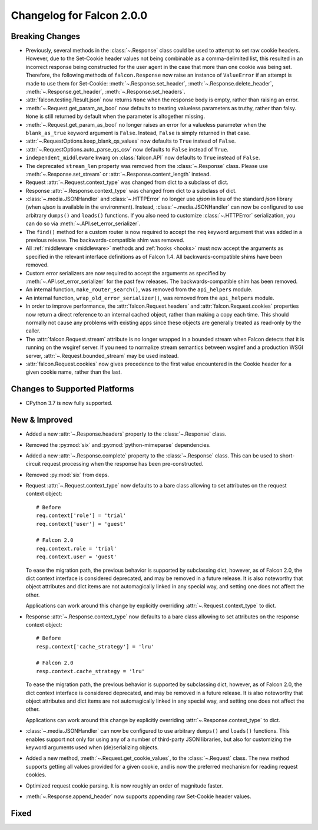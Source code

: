 Changelog for Falcon 2.0.0
==========================

Breaking Changes
----------------

- Previously, several methods in the :class:`~.Response` class
  could be used to attempt to set raw cookie headers. However,
  due to the Set-Cookie header values not being combinable
  as a comma-delimited list, this resulted in an
  incorrect response being constructed for the user agent in
  the case that more than one cookie was being set. Therefore,
  the following methods of ``falcon.Response`` now raise an
  instance of ``ValueError`` if an attempt is made to use them
  for Set-Cookie: :meth:`~.Response.set_header`,
  :meth:`~.Response.delete_header`, :meth:`~.Response.get_header`,
  :meth:`~.Response.set_headers`.
- :attr:`falcon.testing.Result.json` now returns ``None`` when the response body is
  empty, rather than raising an error.
- :meth:`~.Request.get_param_as_bool` now defaults to treating valueless
  parameters as truthy, rather than falsy. ``None`` is still returned
  by default when the parameter is altogether missing.
- :meth:`~.Request.get_param_as_bool` no longer raises an error for a
  valueless parameter when the ``blank_as_true`` keyword argument is ``False``.
  Instead, ``False`` is simply returned in that case.
- :attr:`~.RequestOptions.keep_blank_qs_values` now defaults to ``True``
  instead of ``False``.
- :attr:`~.RequestOptions.auto_parse_qs_csv` now defaults to ``False``
  instead of ``True``.
- ``independent_middleware`` kwarg on :class:`falcon.API` now defaults to
  ``True`` instead of ``False``.
- The deprecated ``stream_len`` property was removed from the
  :class:`~.Response` class. Please use :meth:`~.Response.set_stream` or
  :attr:`~.Response.content_length` instead.
- Request :attr:`~.Request.context_type` was changed from dict to a subclass of
  dict.
- Response :attr:`~.Response.context_type` was changed from dict to a subclass
  of dict.
- :class:`~.media.JSONHandler` and :class:`~.HTTPError` no longer use
  `ujson` in lieu of the standard `json` library (when `ujson` is available in
  the environment). Instead, :class:`~.media.JSONHandler` can now be configured
  to use arbitrary ``dumps()`` and ``loads()`` functions. If you
  also need to customize :class:`~.HTTPError` serialization, you can do so via
  :meth:`~.API.set_error_serializer`.
- The ``find()`` method for a custom router is now required to accept the
  ``req`` keyword argument that was added in a previous release. The
  backwards-compatible shim was removed.
- All :ref:`middleware <middleware>` methods and :ref:`hooks <hooks>` must
  now accept the arguments as specified in the relevant interface definitions
  as of Falcon 1.4. All backwards-compatible shims have been removed.
- Custom error serializers are now required to accept the arguments as
  specified by :meth:`~.API.set_error_serializer` for the past few releases.
  The backwards-compatible shim has been removed.
- An internal function, ``make_router_search()``, was removed from the
  ``api_helpers`` module.
- An internal function, ``wrap_old_error_serializer()``, was removed from the
  ``api_helpers`` module.
- In order to improve performance, the :attr:`falcon.Request.headers` and
  :attr:`falcon.Request.cookies` properties now return a direct reference to
  an internal cached object, rather than making a copy each time. This
  should normally not cause any problems with existing apps since these objects
  are generally treated as read-only by the caller.
- The :attr:`falcon.Request.stream` attribute is no longer wrapped in a bounded
  stream when Falcon detects that it is running on the wsgiref server. If you
  need to normalize stream semantics between wsgiref and a production WSGI
  server, :attr:`~.Request.bounded_stream` may be used instead.
- :attr:`falcon.Request.cookies` now gives precedence to the first value
  encountered in the Cookie header for a given cookie name, rather than the
  last.

Changes to Supported Platforms
------------------------------

- CPython 3.7 is now fully supported.

New & Improved
--------------

- Added a new :attr:`~.Response.headers` property to the :class:`~.Response` class.
- Removed the :py:mod:`six` and :py:mod:`python-mimeparse` dependencies.
- Added a new :attr:`~.Response.complete` property to the :class:`~.Response`
  class. This can be used to short-circuit request processing when the response
  has been pre-constructed.
- Removed :py:mod:`six` from deps.
- Request :attr:`~.Request.context_type` now defaults to a bare class allowing
  to set attributes on the request context object::

    # Before
    req.context['role'] = 'trial'
    req.context['user'] = 'guest'

    # Falcon 2.0
    req.context.role = 'trial'
    req.context.user = 'guest'

  To ease the migration path, the previous behavior is supported by subclassing
  dict, however, as of Falcon 2.0, the dict context interface is considered
  deprecated, and may be removed in a future release. It is also noteworthy
  that object attributes and dict items are not automagically linked in any
  special way, and setting one does not affect the other.

  Applications can work around this change by explicitly overriding
  :attr:`~.Request.context_type` to dict.

- Response :attr:`~.Response.context_type` now defaults to a bare class allowing
  to set attributes on the response context object::

    # Before
    resp.context['cache_strategy'] = 'lru'

    # Falcon 2.0
    resp.context.cache_strategy = 'lru'

  To ease the migration path, the previous behavior is supported by subclassing
  dict, however, as of Falcon 2.0, the dict context interface is considered
  deprecated, and may be removed in a future release. It is also noteworthy
  that object attributes and dict items are not automagically linked in any
  special way, and setting one does not affect the other.

  Applications can work around this change by explicitly overriding
  :attr:`~.Response.context_type` to dict.
- :class:`~.media.JSONHandler` can now be configured to use arbitrary
  ``dumps()`` and ``loads()`` functions. This enables support not only for
  using any of a number of third-party JSON libraries, but also for
  customizing the keyword arguments used when (de)serializing objects.
- Added a new method, :meth:`~.Request.get_cookie_values`, to the
  :class:`~.Request` class. The new method supports getting all values
  provided for a given cookie, and is now the preferred mechanism for
  reading request cookies.
- Optimized request cookie parsing. It is now roughly an order of magnitude
  faster.
- :meth:`~.Response.append_header` now supports appending raw Set-Cookie header values.

Fixed
-----
